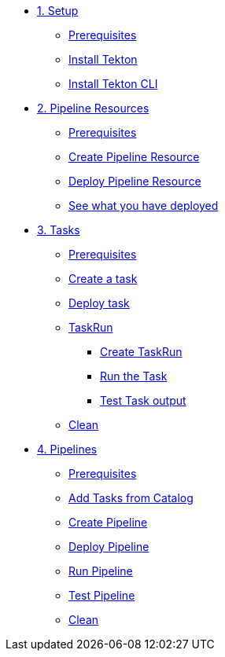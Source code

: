 * xref:01-setup.adoc[1. Setup]
** xref:01-setup.adoc#tekton-prerequisites[Prerequisites]
** xref:01-setup.adoc#deploy-tekton[Install Tekton]
** xref:01-setup.adoc#install-tekton-cli[Install Tekton CLI]

* xref:02-pipeline-resources.adoc[2. Pipeline Resources]
** xref:02-pipeline-resources.adoc#tekton-res-prerequisite[Prerequisites]
** xref:02-pipeline-resources.adoc#tekton-res-create[Create Pipeline Resource]
** xref:02-pipeline-resources.adoc#tekton-res-deploy[Deploy Pipeline Resource]
** xref:02-pipeline-resources.adoc#tkn-see-what-you-have-deployed[See what you have deployed]

* xref:03-tasks.adoc[3. Tasks]
** xref:03-tasks.adoc#tekton-task-prerequisite[Prerequisites]
** xref:03-tasks.adoc#tekton-task-create[Create a task]
** xref:03-tasks.adoc#tekton-task-deploy[Deploy task]
**  xref:03-tasks.adoc#tekton-task-run[TaskRun]
***  xref:03-tasks.adoc#tekton-task-run-create[Create TaskRun]
***  xref:03-tasks.adoc#tekton-task-run-run[Run the Task]
***  xref:03-tasks.adoc#tekton-test-task-output[Test Task output]
**  xref:03-tasks.adoc#tekton-task-cleanup[Clean]

* xref:04-pipelines.adoc[4. Pipelines]
** xref:04-pipelines.adoc#tekton-task-prerequisite[Prerequisites]
** xref:04-pipelines.adoc#tekton-add-tasks[Add Tasks from Catalog]
** xref:04-pipelines.adoc#tekton-pipeline-create[Create Pipeline]
** xref:04-pipelines.adoc#tekton-pipeline-deploy[Deploy Pipeline]
** xref:04-pipelines.adoc#tekton-pipeline-run[Run Pipeline]
** xref:04-pipelines.adoc#tekton-test-pipeline[Test Pipeline]
** xref:04-pipelines.adoc#tekton-pipeline-cleanup[Clean]
